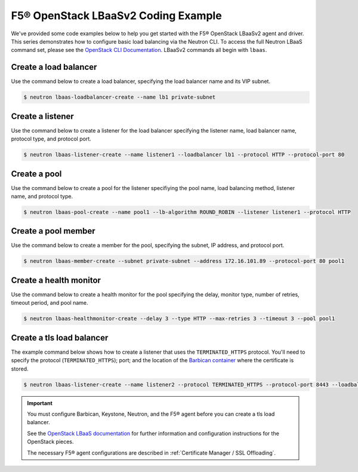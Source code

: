 .. _f5-openstack-lbaasv2-coding-example:

F5® OpenStack LBaaSv2 Coding Example
====================================

We've provided some code examples below to help you get started with the F5® OpenStack LBaaSv2 agent and driver. This series demonstrates how to configure basic load balancing via the Neutron CLI. To access the full Neutron LBaaS command set, please see the `OpenStack CLI Documentation <http://docs.openstack.org/cli-reference/neutron.html>`_. LBaaSv2 commands all begin with ``lbaas``.


Create a load balancer
``````````````````````
Use the command below to create a load balancer, specifying the load balancer name and its VIP subnet.

.. code-block:: shell

    $ neutron lbaas-loadbalancer-create --name lb1 private-subnet


Create a listener
`````````````````
Use the command below to create a listener for the load balancer specifying the listener name, load balancer name, protocol type, and protocol port.

.. code-block:: shell

    $ neutron lbaas-listener-create --name listener1 --loadbalancer lb1 --protocol HTTP --protocol-port 80


Create a pool
`````````````
Use the command below to create a pool for the listener specifiying the pool name, load balancing method, listener name, and protocol type.

.. code-block:: shell

    $ neutron lbaas-pool-create --name pool1 --lb-algorithm ROUND_ROBIN --listener listener1 --protocol HTTP


Create a pool member
````````````````````
Use the command below to create a  member for the pool, specifying the subnet, IP address, and protocol port.

.. code-block:: shell

    $ neutron lbaas-member-create --subnet private-subnet --address 172.16.101.89 --protocol-port 80 pool1


Create a health monitor
```````````````````````
Use the command below to create a health monitor for the pool specifying the delay, monitor type, number of retries, timeout period, and pool name.

.. code-block:: shell

    $ neutron lbaas-healthmonitor-create --delay 3 --type HTTP --max-retries 3 --timeout 3 --pool pool1

Create a tls load balancer
``````````````````````````

The example command below shows how to create a listener that uses the ``TERMINATED_HTTPS`` protocol. You'll need to specify the protocol (``TERMINATED_HTTPS``); port; and the location of the `Barbican container <http://docs.openstack.org/developer/barbican/api/quickstart/containers.html>`_ where the certificate is stored.

.. code-block:: shell

    $ neutron lbaas-listener-create --name listener2 --protocol TERMINATED_HTTPS --protocol-port 8443 --loadbalancer lb1 --default-tls-container-ref  http://localhost:9311/v1/containers/db50dbb3-70c2-44ea-844c-202e06203488


.. important::

    You must configure Barbican, Keystone, Neutron, and the F5® agent before you can create a tls load balancer.

    See the `OpenStack LBaaS documentation <https://wiki.openstack.org/wiki/Network/LBaaS/docs/how-to-create-tls-loadbalancer>`_ for further information and configuration instructions for the OpenStack pieces.

    The necessary F5® agent configurations are described in :ref:`Certificate Manager / SSL Offloading`.

